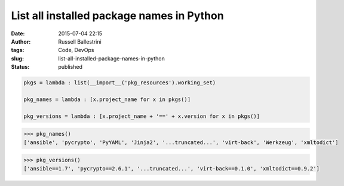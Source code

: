 List all installed package names in Python
##########################################

:date: 2015-07-04 22:15
:author: Russell Ballestrini
:tags: Code, DevOps
:slug: list-all-installed-package-names-in-python
:status: published

.. code-block:: python

    pkgs = lambda : list(__import__('pkg_resources').working_set)

    pkg_names = lambda : [x.project_name for x in pkgs()]

    pkg_versions = lambda : [x.project_name + '==' + x.version for x in pkgs()]

.. code-block:: python

    >>> pkg_names()
    ['ansible', 'pycrypto', 'PyYAML', 'Jinja2', '...truncated...', 'virt-back', 'Werkzeug', 'xmltodict']

.. code-block:: python

    >>> pkg_versions()
    ['ansible==1.7', 'pycrypto==2.6.1', '...truncated...', 'virt-back==0.1.0', 'xmltodict==0.9.2']
